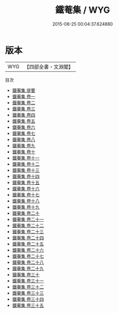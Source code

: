 #+TITLE: 鐵菴集 / WYG
#+DATE: 2015-08-25 00:04:37.624880
* 版本
 |       WYG|【四部全書・文淵閣】|
目次
 - [[file:KR4d0327_000.txt::000-1a][鐵菴集 提要]]
 - [[file:KR4d0327_001.txt::001-1a][鐵菴集 卷一]]
 - [[file:KR4d0327_002.txt::002-1a][鐵菴集 卷二]]
 - [[file:KR4d0327_003.txt::003-1a][鐵菴集 卷三]]
 - [[file:KR4d0327_004.txt::004-1a][鐵菴集 卷四]]
 - [[file:KR4d0327_005.txt::005-1a][鐵菴集 卷五]]
 - [[file:KR4d0327_006.txt::006-1a][鐵菴集 卷六]]
 - [[file:KR4d0327_007.txt::007-1a][鐵菴集 卷七]]
 - [[file:KR4d0327_008.txt::008-1a][鐵菴集 卷八]]
 - [[file:KR4d0327_009.txt::009-1a][鐵菴集 卷九]]
 - [[file:KR4d0327_010.txt::010-1a][鐵菴集 卷十]]
 - [[file:KR4d0327_011.txt::011-1a][鐵菴集 卷十一]]
 - [[file:KR4d0327_012.txt::012-1a][鐵菴集 卷十二]]
 - [[file:KR4d0327_013.txt::013-1a][鐵菴集 卷十三]]
 - [[file:KR4d0327_014.txt::014-1a][鐵菴集 卷十四]]
 - [[file:KR4d0327_015.txt::015-1a][鐵菴集 卷十五]]
 - [[file:KR4d0327_016.txt::016-1a][鐵菴集 卷十六]]
 - [[file:KR4d0327_017.txt::017-1a][鐵菴集 卷十七]]
 - [[file:KR4d0327_018.txt::018-1a][鐵菴集 卷十八]]
 - [[file:KR4d0327_019.txt::019-1a][鐵菴集 卷十九]]
 - [[file:KR4d0327_020.txt::020-1a][鐵菴集 卷二十]]
 - [[file:KR4d0327_021.txt::021-1a][鐵菴集 卷二十一]]
 - [[file:KR4d0327_022.txt::022-1a][鐵菴集 卷二十二]]
 - [[file:KR4d0327_023.txt::023-1a][鐵菴集 卷二十三]]
 - [[file:KR4d0327_024.txt::024-1a][鐵菴集 卷二十四]]
 - [[file:KR4d0327_025.txt::025-1a][鐵菴集 卷二十五]]
 - [[file:KR4d0327_026.txt::026-1a][鐵菴集 卷二十六]]
 - [[file:KR4d0327_027.txt::027-1a][鐵菴集 卷二十七]]
 - [[file:KR4d0327_028.txt::028-1a][鐵菴集 卷二十八]]
 - [[file:KR4d0327_029.txt::029-1a][鐵菴集 卷二十九]]
 - [[file:KR4d0327_030.txt::030-1a][鐵菴集 卷三十]]
 - [[file:KR4d0327_031.txt::031-1a][鐵菴集 卷三十一]]
 - [[file:KR4d0327_032.txt::032-1a][鐵菴集 卷三十二]]
 - [[file:KR4d0327_033.txt::033-1a][鐵菴集 卷三十三]]
 - [[file:KR4d0327_034.txt::034-1a][鐵菴集 卷三十四]]
 - [[file:KR4d0327_035.txt::035-1a][鐵菴集 卷三十五]]

